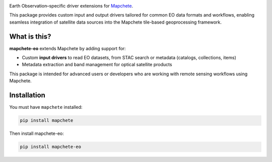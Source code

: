 .. image:: logo/mapchete_eo.svg

Earth Observation–specific driver extensions for `Mapchete <https://github.com/ungarj/mapchete>`_.

.. image:: https://img.shields.io/pypi/v/mapchete-eo.svg
  :target: https://pypi.org/project/mapchete-eo/

.. image:: https://img.shields.io/pypi/l/mapchete-eo.svg
  :target: https://github.com/mapchete/mapchete-eo/blob/main/LICENSE

.. image:: https://img.shields.io/github/actions/workflow/status/mapchete/mapchete-eo/python-package.yml?label=tests
  :target: https://github.com/mapchete/mapchete-eo/actions

.. image:: https://codecov.io/gh/mapchete/mapchete-eo/graph/badge.svg?token=VD1YOF3QA2
  :target: https://codecov.io/gh/mapchete/mapchete-eo

.. image:: https://img.shields.io/github/repo-size/mapchete/mapchete-eo
  :target: https://github.com/mapchete/mapchete-eo

This package provides custom input and output drivers tailored for common EO data formats and workflows, enabling seamless integration of satellite data sources into the Mapchete tile-based geoprocessing framework.

What is this?
-------------

**mapchete-eo** extends Mapchete by adding support for:

- Custom **input drivers** to read EO datasets, from STAC search or metadata (catalogs, collections, items)
- Metadata extraction and band management for optical satellite products

This package is intended for advanced users or developers who are working with remote sensing workflows using Mapchete.

Installation
------------

You must have ``mapchete`` installed:

.. code-block:: bash

    pip install mapchete

Then install mapchete-eo:

.. code-block:: bash

    pip install mapchete-eo
